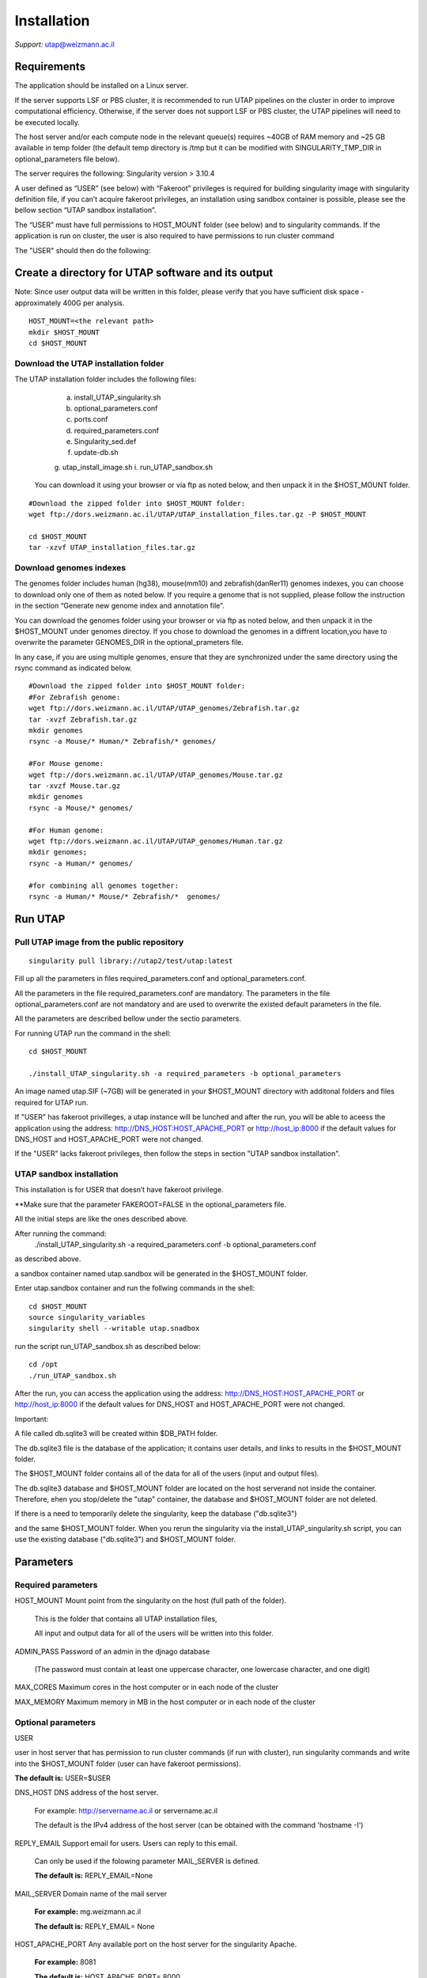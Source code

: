 
Installation
############

*Support:* utap@weizmann.ac.il


Requirements
============


The application should be installed on a Linux server.


If the server supports LSF or PBS cluster, it is recommended to run UTAP pipelines on the cluster in order to improve computational efficiency. Otherwise, if the server does not support LSF or PBS cluster, the UTAP pipelines will need to be executed locally.


The host server and/or each compute node in the relevant queue(s) requires ~40GB of RAM memory and ~25 GB available in temp folder (the default temp directory is /tmp but it can be modified with SINGULARITY_TMP_DIR in optional_parameters file below).

The server requires the following:
Singularity version > 3.10.4 

A user defined as “USER” (see below)  with “Fakeroot” privileges is required for building singularity image with singularity definition file, if you can’t acquire fakeroot privileges, an installation using sandbox container is possible, please see the bellow section “UTAP sandbox installation”.

The “USER” must have full permissions to HOST_MOUNT folder (see below) and to singularity commands.
If the application is run on cluster, the user is also required to have permissions to run cluster command 

The "USER" should then do the following:


Create a directory for UTAP software and its output
===================================================

Note: Since user output data will be written in this folder, please verify that you have sufficient disk space -  approximately 400G per analysis.
::

   HOST_MOUNT=<the relevant path>
   mkdir $HOST_MOUNT
   cd $HOST_MOUNT


Download the UTAP installation folder 
---------------------
The UTAP installation folder includes the following files:
  a.	install_UTAP_singularity.sh
  b.	optional_parameters.conf
  c.	ports.conf
  d.	required_parameters.conf
  e.	Singularity_sed.def
  f.	update-db.sh
  g.	utap_install_image.sh
  i.	run_UTAP_sandbox.sh

 You can download it using your browser or via ftp as noted below, and then unpack it in the $HOST_MOUNT folder.
::


   #Download the zipped folder into $HOST_MOUNT folder:
   wget ftp://dors.weizmann.ac.il/UTAP/UTAP_installation_files.tar.gz -P $HOST_MOUNT
   
   cd $HOST_MOUNT
   tar -xzvf UTAP_installation_files.tar.gz


Download genomes indexes
-------------------------

The genomes folder includes human (hg38), mouse(mm10) and zebrafish(danRer11) genomes indexes, you can choose to download only one of them as noted below.
If you require a genome that is not supplied, please follow the instruction in the section “Generate new genome index and annotation file”.

You can download the genomes folder using your browser or via ftp as noted below, and then unpack it in the $HOST_MOUNT under genomes directoy. If you chose to download the genomes in a diffrent location,you have to overwrite the parameter GENOMES_DIR in the optional_prameters file.

In any case, if you are using multiple genomes, ensure that they are synchronized under the same directory using the rsync command as indicated below. 
::

    #Download the zipped folder into $HOST_MOUNT folder:
    #For Zebrafish genome:
    wget ftp://dors.weizmann.ac.il/UTAP/UTAP_genomes/Zebrafish.tar.gz
    tar -xvzf Zebrafish.tar.gz
    mkdir genomes
    rsync -a Mouse/* Human/* Zebrafish/* genomes/
    
    #For Mouse genome:
    wget ftp://dors.weizmann.ac.il/UTAP/UTAP_genomes/Mouse.tar.gz
    tar -xvzf Mouse.tar.gz
    mkdir genomes
    rsync -a Mouse/* genomes/
    
    #For Human genome:
    wget ftp://dors.weizmann.ac.il/UTAP/UTAP_genomes/Human.tar.gz
    mkdir genomes;
    rsync -a Human/* genomes/
    
    #for combining all genomes together:
    rsync -a Human/* Mouse/* Zebrafish/*  genomes/



Run UTAP
========

Pull UTAP image from the public repository
------------------------------------------
::

   singularity pull library://utap2/test/utap:latest


Fill up all the parameters in files required_parameters.conf and optional_parameters.conf. 

All the parameters in the file required_parameters.conf are mandatory.
The parameters in the file optional_parameters.conf are not mandatory and are used to overwrite the existed default parameters in the file. 

All the parameters are described bellow under the sectio parameters.

For running UTAP run the command in the shell:

::

    cd $HOST_MOUNT
    
    ./install_UTAP_singularity.sh -a required_parameters -b optional_parameters
    


An image named utap.SIF (~7GB) will be generated in your $HOST_MOUNT directory with additonal folders and files required for UTAP run.

If "USER" has fakeroot privilleges, a utap instance will be lunched and after the run, you will be able to aceess the application using the address: 
http://DNS_HOST:HOST_APACHE_PORT or http://host_ip:8000 if the default values for DNS_HOST and HOST_APACHE_PORT were not changed.

If the "USER" lacks fakeroot privileges, then follow the steps in section "UTAP sandbox installation".


UTAP sandbox installation
------------------------------------------

This installation is for USER that doesn’t have fakeroot privilege.

**Make sure that the parameter FAKEROOT=FALSE in the optional_parameters file.

All the initial steps are like the ones described above.

After running the command:
 ./install_UTAP_singularity.sh -a required_parameters.conf -b optional_parameters.conf
as described above. 

a sandbox container named utap.sandbox will be generated in the $HOST_MOUNT folder.

Enter  utap.sandbox container and run the follwing commands in the shell:

::

    cd $HOST_MOUNT
    source singularity_variables
    singularity shell --writable utap.snadbox

run the script run_UTAP_sandbox.sh as described below:
::

    cd /opt
    ./run_UTAP_sandbox.sh


After the run, you can access the application using the address: http://DNS_HOST:HOST_APACHE_PORT or http://host_ip:8000 if the default values for DNS_HOST and HOST_APACHE_PORT were not changed.


Important:

A file called db.sqlite3 will be created within $DB_PATH folder.

The db.sqlite3 file is the database of the application; it contains user details, and links to results in the $HOST_MOUNT folder.

The $HOST_MOUNT folder contains all of the data for all of the users (input and output files).

The db.sqlite3 database and $HOST_MOUNT folder are located on the host serverand not inside the container. 
Therefore, ehen you stop/delete the "utap" container, the database and $HOST_MOUNT folder are not deleted.

If there is a need to temporarily delete the singularity, keep the database ("db.sqlite3") 

and the same $HOST_MOUNT folder. When you rerun the singularity via the install_UTAP_singularity.sh script, you can use the existing database ("db.sqlite3") and $HOST_MOUNT folder.


Parameters
==========

Required parameters
-------------------

HOST_MOUNT             Mount point from the singularity on the host (full path of the folder).
                          
                       This is the folder that contains all UTAP installation files,
                          
                       All input and output data for all of the users will be written into this folder.


ADMIN_PASS             Password of an admin in the djnago database
                        
                       (The password must contain at least one uppercase character, one lowercase character, and one digit)


MAX_CORES              Maximum cores in the host computer or in each node of the cluster



MAX_MEMORY             Maximum memory in MB in the host computer or in each node of the cluster 



Optional parameters
-------------------                        
                        
                        
                        
USER                   

user in host server that has permission to run cluster commands (if run with cluster), run singularity commands and write into the $HOST_MOUNT folder (user can have fakeroot permissions).

**The default is:** USER=$USER


DNS_HOST               DNS address of the host server.

                       For example: http://servername.ac.il or servername.ac.il
                        
                       The default is the IPv4 address of the host server (can be obtained with the command 'hostname -I')


REPLY_EMAIL            Support email for users. Users can reply to this email.
                      
                       Can only be used if the folowing parameter MAIL_SERVER is defined.
                      
                       **The default is:** REPLY_EMAIL=None


MAIL_SERVER            Domain name of the mail server

                       **For example:** mg.weizmann.ac.il
                        
                       **The default is:**  REPLY_EMAIL= None


HOST_APACHE_PORT        Any available port on the host server for the singularity Apache.

                        **For example:** 8081
                        
                        **The default is:** HOST_APACHE_PORT= 8000




INSTITUTE_NAME           Your institute name or lab

                        (the string can contain only A-Za-z0-9 characters without whitespaces).

                        **The default is:** INSTITUTE_NAME =None



MAX_UPLOAD_SIZE          Maximum file/folder size that a user can upload at once (Megabytes).

                         **For example:** 314572800 (i.e. 300*1024*1024 = 314572800Mb = 300Gb)

                        **The default is:** MAX_UPLOAD_SIZE =314572800



CONDA                   Full path to root folder of miniconda.

                        A full miniconda3 env exist inside the container 

                        **For example:** /miniconda2

                        **The default is:** CONDA=None 
                        
                        When default parameter is used the environmet at /opt/miniconda3 inside the container will be used


TEST                    Set to 1 if the container is for testing.

                        **The default is:** TEST=None 


DEVELOPMENT             Set to 1 if the container is for development 

                        **The default is:** DEVELOPMENT=None


PROXY_URL              url of utap if you using with proxy. default: DNS_HOST:HOST_APACHE_PORT


UTAP_CODE              The full path to the external UTAP code. 

                       Code exists inside the container.

                       **The default is:** UTAP_CODE=None 
                       
                       When default parameter is used the code at /opt/utap inside the container will be used


INTERNAL_OUTPUT        Host internal output to be mounted 

                       **The default is:** INTERNAL_OUTPUT=None


DEMO_SITE              Set to 1 if the container is for demo

                       **The default is:** DEMO_SITE=None



RUN_NGSPLOT           Set to 1 if for running NGS-plot.

                      **The default is:** RUN_NGSPLOT=None


HOST_HOME_DIR        The home USER home directory on the host 

                     **For example:** /home/username 

                     **The default is:** $HOME


INTERNAL_USERS       Set to 1 if utap installation is for Weizmann users

                     **The default is:** INTERNAL_USERS=None 

DB_PATH              Full path to the folder where the DB will be located.

                     $USER needs to have write permission for this folder.

                     The DB is very small, so it is will not create disk space problems.

                     **For example:** mkdir /utap-db; chown -R $USER/utap-db; 

                     **The default is:** DB_PATH=$HOST_MOUNT/UTAP_DB


GENOMES_DIR          The full path to the genomes directory.

                     **The default is:** GENOMES_DIR =$HOST_MOUNT/genomes 


SINGULARITY_TMP_DIR           Singularity uses a temporary directory to build the squashfs filesystem, and this temp space needs to be at least 25GB  

                              large to hold the entire resulting Singularity image.
 
                              If you use fakeroot privileges,  make sure that the tmp directory is  local and not NFS or GPFS mounted disc.

                              **The default is:** SINGULARITY_TMP_DIR=/tmp

FAKEROOT                      Set to 1 If USER has fakeroot privileges.

                              **The default is:** FAKEROOT=1


SINGULARITY_HOST_COMMAND           Singularity command on the host 

                                   **for example:** if singularity is installed as module named Singularity on the host then the command will be :”ml                                       
                                   Singularity”

                                   **The default is:** SINGULARITY_HOST_COMMAND=None 



Additional optional parameters for installing on a cluster:




CLUSTER_TYPE         Type of the cluster.

                     **For example:** lsf or pbs or local.

                     The commands will be sent to the cluster. Currently, UTAP supports LSF or PBS cluters.
                     
                     When "local" parameter is used , UTAP pipelines will be run on the local host inside the container.

                     **The default is:** CLUSTER_TYPE=local



CLUSTER_QUEUE           Queue name in the cluster. $USER  must have permissions to run on this queue. 

                        **The default is:** CLUSTER_QUEUE=None
                        

SINGULARITY_CLUSTER_COMMAND         Singularity command on the cluster 

                                    for example: if singularity is installed as module named Singularity on the cluster, then command will be :”ml                                           
                                    Singularity”

                                    **The default is:** SINGULARITY_CLUSTER_COMMAND=None 
                                    





